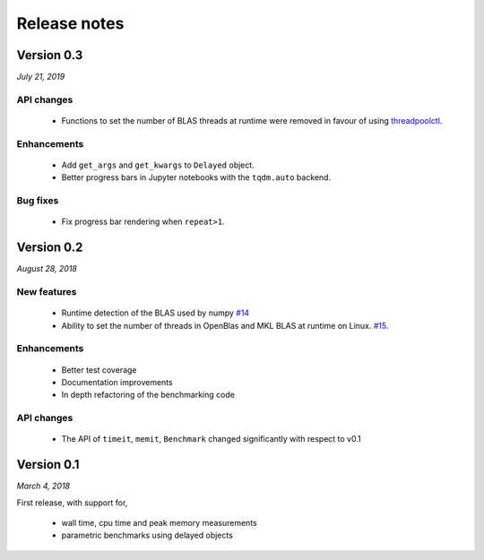 Release notes
=============

Version 0.3
-----------
*July 21, 2019*

API changes
^^^^^^^^^^^

 - Functions to set the number of BLAS threads at runtime were removed
   in favour of using `threadpoolctl
   <https://github.com/joblib/threadpoolctl>`_.

Enhancements
^^^^^^^^^^^^
 - Add ``get_args`` and ``get_kwargs`` to ``Delayed`` object.
 - Better progress bars in Jupyter notebooks with the ``tqdm.auto``
   backend.

Bug fixes
^^^^^^^^^
 - Fix progress bar rendering when ``repeat>1``.

Version 0.2
-----------
*August 28, 2018*

New features  
^^^^^^^^^^^^

 - Runtime detection of the BLAS used by numpy `#14 <https://github.com/symerio/neurtu/pull/14>`_
 - Ability to set the number of threads in OpenBlas and
   MKL BLAS at runtime on Linux.  `#15 <https://github.com/symerio/neurtu/pull/15>`_.

Enhancements
^^^^^^^^^^^^
 - Better test coverage
 - Documentation improvements
 - In depth refactoring of the benchmarking code

API changes
^^^^^^^^^^^
 - The API of ``timeit``, ``memit``, ``Benchmark`` changed significantly with respect to v0.1

Version 0.1
-----------
*March 4, 2018*

First release, with support for,

 - wall time, cpu time and peak memory measurements
 - parametric benchmarks using delayed objects
